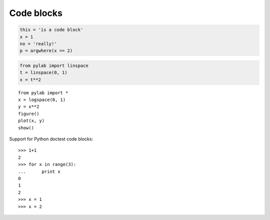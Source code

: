 Code blocks
-----------

.. code:: python

    this = 'is a code block'
    x = 1
    no = 'really!'
    p = argwhere(x == 2)

.. code:: python

    from pylab import linspace
    t = linspace(0, 1)
    x = t**2

::

    from pylab import *
    x = logspace(0, 1)
    y = x**2
    figure()
    plot(x, y)
    show()

Support for Python doctest code blocks::

    >>> 1+1
    2
    >>> for x in range(3):
    ...      print x
    0
    1
    2
    >>> x = 1
    >>> x = 2
